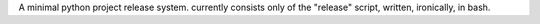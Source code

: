 A minimal python project release system.
currently consists only of the "release" script, written, ironically, in bash.
